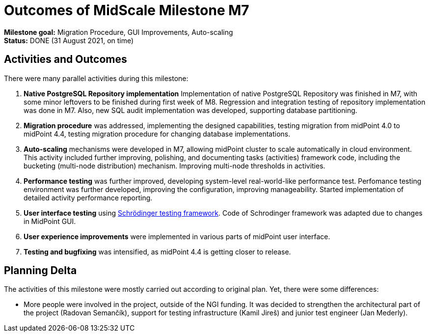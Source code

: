 = Outcomes of MidScale Milestone M7
:page-nav-title: M7

*Milestone goal:* Migration Procedure, GUI Improvements, Auto-scaling +
*Status:* DONE (31 August 2021, on time)

== Activities and Outcomes

There were many parallel activities during this milestone:

. *Native PostgreSQL Repository implementation*
Implementation of native PostgreSQL Repository was finished in M7, with some minor leftovers to be finished during first week of M8.
Regression and integration testing of repository implementation was done in M7.
Also, new SQL audit implementation was developed, supporting database partitioning.

. *Migration procedure* was addressed, implementing the designed capabilities, testing migration from midPoint 4.0 to midPoint 4.4, testing migration procedure for changing database implementations.

. *Auto-scaling* mechanisms were developed in M7, allowing midPoint cluster to scale automatically in cloud environment.
This activity included further improving, polishing, and documenting tasks (activities) framework code, including the bucketing (multi-node distribution) mechanism. Improving multi-node thresholds in activities.

. *Performance testing* was further improved, developing system-level real-world-like performance test.
Perfomance testing environment was further developed, improving the configuration, improving manageability.
Started implementation of detailed activity performance reporting.

. *User interface testing* using link:../../design/schrodinger-design/[Schrödinger testing framework].
Code of Schrodinger framework was adapted due to changes in MidPoint GUI.

. *User experience improvements* were implemented in various parts of midPoint user interface.

. *Testing and bugfixing* was intensified, as midPoint 4.4 is getting closer to release.

== Planning Delta

The activities of this milestone were mostly carried out according to original plan.
Yet, there were some differences:

* More people were involved in the project, outside of the NGI funding.
It was decided to strengthen the architectural part of the project (Radovan Semančík), support for testing infrastructure (Kamil Jireš) and junior test engineer (Jan Mederly).
